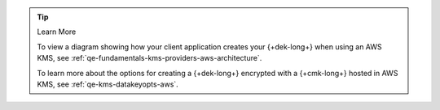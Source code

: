 .. procedure::
   :style: connected

   .. step:: Add your AWS KMS Credentials

      Add the service account credentials to your CSFLE-enabled client
      code.

      .. tabs-drivers::

         .. tab::
            :tabid: java-sync

            .. literalinclude:: /includes/generated/in-use-encryption/csfle/java/aws/reader/src/main/java/com/mongodb/csfle/MakeDataKey.java
               :start-after: start-kmsproviders
               :end-before: end-kmsproviders
               :language: java
               :dedent:

            .. include:: /includes/tutorials/automatic/aws/obtain-automatic-credentials.rst

         .. tab::
            :tabid: nodejs

            .. literalinclude:: /includes/generated/in-use-encryption/csfle/node/aws/reader/make_data_key.js
               :start-after: start-kmsproviders
               :end-before: end-kmsproviders
               :language: javascript
               :dedent:

         .. tab::
            :tabid: python

            .. literalinclude:: /includes/generated/in-use-encryption/csfle/python/aws/reader/make_data_key.py
               :start-after: start-kmsproviders
               :end-before: end-kmsproviders
               :language: python
               :dedent:

         .. tab::
            :tabid: csharp

            .. literalinclude:: /includes/generated/in-use-encryption/csfle/dotnet/aws/reader/CSFLE/MakeDataKey.cs
               :start-after: start-kmsproviders
               :end-before: end-kmsproviders
               :language: csharp
               :dedent:

         .. tab::
            :tabid: go

            .. literalinclude:: /includes/generated/in-use-encryption/csfle/go/aws/reader/make-data-key.go
               :start-after: start-kmsproviders
               :end-before: end-kmsproviders
               :language: go
               :dedent:

   .. step:: Add Your Key Information

      Update the following code to specify your {+cmk-long+}:

      .. tip::

         You recorded your {+cmk-long+}'s {+aws-arn-abbr+} and Region
         in the :ref:`Create a {+cmk-long+} <aws-create-master-key>`
         step of this guide.

      .. tabs-drivers::

         .. tab::
            :tabid: java-sync

            .. literalinclude:: /includes/generated/in-use-encryption/csfle/java/aws/reader/src/main/java/com/mongodb/csfle/MakeDataKey.java
               :start-after: start-datakeyopts
               :end-before: end-datakeyopts
               :language: java
               :dedent:

         .. tab::
            :tabid: nodejs

            .. literalinclude:: /includes/generated/in-use-encryption/csfle/node/aws/reader/make_data_key.js
               :start-after: start-datakeyopts
               :end-before: end-datakeyopts
               :language: javascript
               :dedent:

         .. tab::
            :tabid: python

            .. literalinclude:: /includes/generated/in-use-encryption/csfle/python/aws/reader/make_data_key.py
               :start-after: start-datakeyopts
               :end-before: end-datakeyopts
               :language: python
               :dedent:

         .. tab::
            :tabid: csharp

            .. literalinclude:: /includes/generated/in-use-encryption/csfle/dotnet/aws/reader/CSFLE/MakeDataKey.cs
               :start-after: start-datakeyopts
               :end-before: end-datakeyopts
               :language: csharp
               :dedent:

         .. tab::
            :tabid: go

            .. literalinclude:: /includes/generated/in-use-encryption/csfle/go/aws/reader/make-data-key.go
               :start-after: start-datakeyopts
               :end-before: end-datakeyopts
               :language: go
               :dedent:

   .. step:: Generate your {+dek-long+}

      .. _csfle-aws-create-dek:

      Generate your {+dek-long+} using the variables declared in :ref:`step one
      <csfle-aws-create-index>` of this tutorial.

      .. tabs-drivers::

         .. tab::
            :tabid: java-sync

            .. literalinclude:: /includes/generated/in-use-encryption/csfle/java/aws/reader/src/main/java/com/mongodb/csfle/MakeDataKey.java
               :start-after: start-create-dek
               :end-before: end-create-dek
               :language: java
               :dedent:

         .. tab::
            :tabid: nodejs

            .. literalinclude:: /includes/generated/in-use-encryption/csfle/node/aws/reader/make_data_key.js
               :start-after: start-create-dek
               :end-before: end-create-dek
               :language: javascript
               :dedent:

            .. include:: /includes/tutorials/automatic/node-include-clientEncryption.rst

         .. tab::
            :tabid: python

            .. literalinclude:: /includes/generated/in-use-encryption/csfle/python/aws/reader/make_data_key.py
               :start-after: start-create-dek
               :end-before: end-create-dek
               :language: python
               :dedent:

         .. tab::
            :tabid: csharp

            .. literalinclude:: /includes/generated/in-use-encryption/csfle/dotnet/aws/reader/CSFLE/MakeDataKey.cs
               :start-after: start-create-dek
               :end-before: end-create-dek
               :language: csharp
               :dedent:

         .. tab::
            :tabid: go

            .. literalinclude:: /includes/generated/in-use-encryption/csfle/go/aws/reader/make-data-key.go
               :start-after: start-create-dek
               :end-before: end-create-dek
               :language: go
               :dedent:

.. tip:: Learn More

   To view a diagram showing how your client application creates your
   {+dek-long+} when using an AWS KMS, see
   :ref:`qe-fundamentals-kms-providers-aws-architecture`.

   To learn more about the options for creating a {+dek-long+}
   encrypted with a {+cmk-long+} hosted in AWS KMS, see
   :ref:`qe-kms-datakeyopts-aws`.
